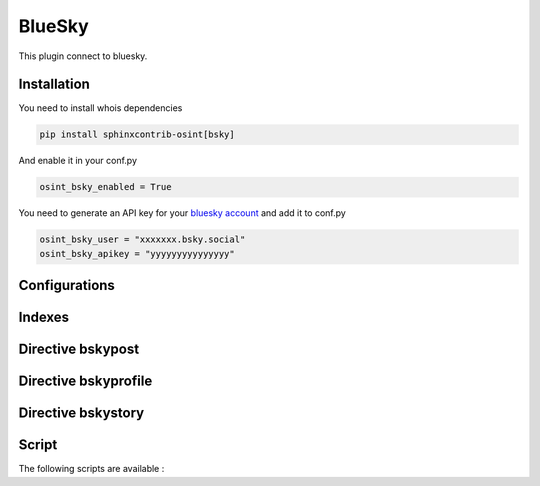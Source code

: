 ﻿BlueSky
========

This plugin connect to bluesky.

Installation
------------------

You need to install whois dependencies

.. code::

    pip install sphinxcontrib-osint[bsky]

And enable it in your conf.py

.. code::

    osint_bsky_enabled = True

You need to generate an API key for your `bluesky account <https://bsky.app/settings/app-passwords>`_ and add it to conf.py

.. code::

    osint_bsky_user = "xxxxxxx.bsky.social"
    osint_bsky_apikey = "yyyyyyyyyyyyyyy"

Configurations
------------------

.. exec_code::
    :hide:

    from sphinxcontrib.osint.plugins.bsky import BSky as Plg
    for opt in Plg.config_values():
        print('%s = %s' % (opt[0], opt[1]))

Indexes
------------------

.. exec_code::
    :hide:

    from sphinxcontrib.osint.plugins.bsky import BSky as Plg
    for opt in Plg.Indexes():
        print('%s : %s' % (opt.name, opt.localname))

Directive bskypost
------------------------

.. exec_code::
    :hide:

    from sphinxcontrib.osint.plugins.bsky import DirectiveBSkyPost as Directive
    for opt in Directive.option_spec:
        print("%s : %s" % (opt, Directive.option_spec[opt].__name__))


.. exec_code::
    :hide:

    from sphinxcontrib.osint.plugins.bsky import DirectiveBSkyPost as Directive
    print(Directive.__doc__)


Directive bskyprofile
------------------------

.. exec_code::
    :hide:

    from sphinxcontrib.osint.plugins.bsky import DirectiveBSkyProfile as Directive
    for opt in Directive.option_spec:
        print("%s : %s" % (opt, Directive.option_spec[opt].__name__))


.. exec_code::
    :hide:

    from sphinxcontrib.osint.plugins.bsky import DirectiveBSkyProfile as Directive
    print(Directive.__doc__)


Directive bskystory
------------------------

.. exec_code::
    :hide:

    from sphinxcontrib.osint.plugins.bsky import DirectiveBSkyStory as Directive
    for opt in Directive.option_spec:
        print("%s : %s" % (opt, Directive.option_spec[opt].__name__))


.. exec_code::
    :hide:

    from sphinxcontrib.osint.plugins.bsky import DirectiveBSkyStory as Directive
    print(Directive.__doc__)


Script
------------------

The following scripts are available :

.. program-output:: osint_bsky --help

